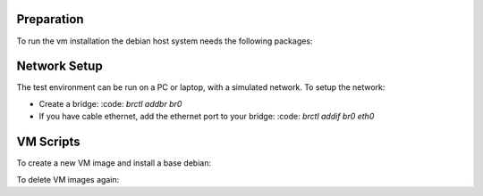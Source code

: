 Preparation
===========

To run the vm installation the debian host system needs the following packages:

.. code::
  apt install bridge-utils
  apt install virtinst

Network Setup
=============

The test environment can be run on a PC or laptop, with a simulated
network. To setup the network:

* Create a bridge: :code: `brctl addbr br0`
* If you have cable ethernet, add the ethernet port to your
  bridge: :code: `brctl addif br0 eth0`

VM Scripts
==========

To create a new VM image and install a base debian:

.. code::
  bin/bootstrap-vm <name>

To delete VM images again:

.. code::
  bin/destroy-vm
